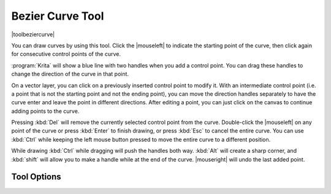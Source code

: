 .. _path_tool:

=================
Bezier Curve Tool
=================

|toolbeziercurve|

You can draw curves by using this tool. Click the |mouseleft| to indicate the starting point of the curve, then click again for consecutive control points of the curve.

:program:`Krita` will show a blue line with two handles when you add a control point. You can drag these handles to change the direction of the curve in that point.

On a vector layer, you can click on a previously inserted control point to modify it. With an intermediate control point (i.e. a point that is not the starting point and not the ending point), you can move the direction handles separately to have the curve enter and leave the point in different directions. After editing a point, you can just click on the canvas to continue adding points to the curve.

Pressing :kbd:`Del` will remove the currently selected control point from the curve. Double-click the |mouseleft| on any point of the curve or press :kbd:`Enter` to finish drawing, or press :kbd:`Esc` to cancel the entire curve. You can use :kbd:`Ctrl` while keeping the left mouse button pressed to move the entire curve to a different position.

While drawing :kbd:`Ctrl` while dragging will push the handles both way. :kbd:`Alt` will create a sharp corner, and :kbd:`shift` will allow you to make a handle while at the end of the curve. |mouseright| will undo the last added point.

Tool Options
------------
